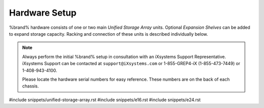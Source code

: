 .. _Hardware Setup:

Hardware Setup
==============

%brand% hardware consists of one or two main *Unified Storage Array*
units.  Optional *Expansion Shelves* can be added to expand storage
capacity. Racking and connection of these units is described
individually below.

.. note:: Always perform the initial %brand% setup in consultation
   with an iXsystems Support Representative. iXsystems Support can
   be contacted at :literal:`support@iXsystems.com` or 1-855-GREP4-iX
   (1-855-473-7449) or 1-408-943-4100.

   Please locate the hardware serial numbers for easy reference. These
   numbers are on the back of each chassis.


#include snippets/unified-storage-array.rst
#include snippets/e16.rst
#include snippets/e24.rst
